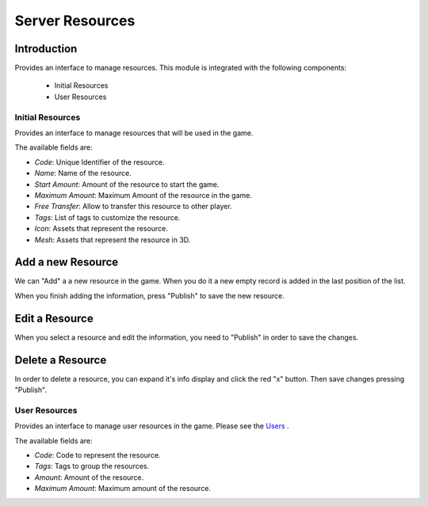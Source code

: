 Server Resources
============

Introduction
------------

Provides an interface to manage resources. This module is integrated with the following components:

 - Initial Resources
 - User Resources

Initial Resources
^^^^^^^^^^^^^^^^^^
Provides an interface to manage resources that will be used in the game.

.. image:: images/resources.png

The available fields are:

- *Code*: Unique Identifier of the resource.
- *Name*: Name of the resource.
- *Start Amount*: Amount of the resource to start the game.
- *Maximum Amount*: Maximum Amount of the resource in the game.
- *Free Transfer*: Allow to transfer this resource to other player.
- *Tags*: List of tags to customize the resource.
- *Icon*: Assets that represent the resource.
- *Mesh*: Assets that represent the resource in 3D.

Add a new Resource
------------------

.. image:: images/resources.png

We can "Add" a a new resource in the game. When you do it a new empty record is added in the last position of the list. 

.. image:: images/new.png

When you finish adding the information, press "Publish" to save the new resource.

.. image:: images/success.png

Edit a Resource
------------------

.. image:: images/resources.png

When you select a resource and edit the information, you need to "Publish" in order to save the changes.

.. image:: images/success.png

Delete a Resource
------------------

.. image:: images/delete.png

In order to delete a resource, you can expand it's info display and click the red "x" button. Then save changes pressing "Publish".

User Resources
^^^^^^^^^^^^^^^

Provides an interface to manage user resources in the game. Please see the `Users <../users/server.rst>`__ .

.. image:: ../users/images/resources.png

The available fields are:

- *Code*: Code to represent the resource.
- *Tags*: Tags to group the resources.
- *Amount*: Amount of the resource.
- *Maximum Amount*: Maximum amount of the resource.
